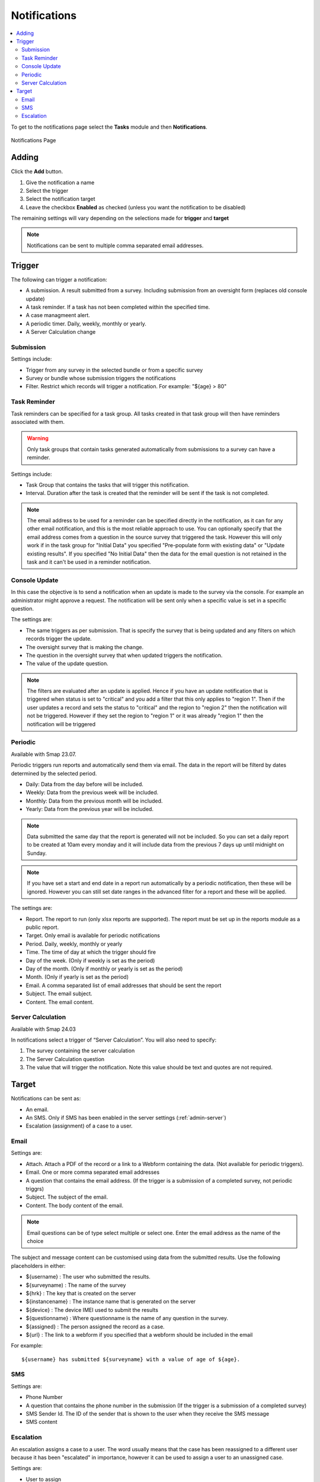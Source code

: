 .. _notifications:

Notifications
=============

.. contents::
 :local:

To get to the notifications page select the **Tasks** module and then **Notifications**.

.. figure::  _images/notifications1.jpg
   :align:   center
   :alt:     Notifications Page

   Notifications Page
   
Adding
------

Click the **Add** button.

1.  Give the notification a name
2.  Select the trigger
3.  Select the notification target
4.  Leave the checkbox **Enabled** as checked (unless you want the notification to be disabled) 

The remaining settings will vary depending on the selections made for **trigger** and **target**

.. note::

  Notifications can be sent to multiple comma separated email addresses.

Trigger
-------

The following can trigger a notification:

*  A submission.  A result submitted from a survey. Including submission from an oversight form (replaces old console update)
*  A task reminder.  If a task has not been completed within the specified time.
*  A case managmeent alert.
*  A periodic timer. Daily, weekly, monthly or yearly.
*  A Server Calculation change

Submission
++++++++++

Settings include:

*  Trigger from any survey in the selected bundle or from a specific survey
*  Survey or bundle whose submission triggers the notifications
*  Filter. Restrict which records will trigger a notification.  For example:  "${age} > 80"

Task Reminder
+++++++++++++

Task reminders can be specified for a task group.  All tasks created in that task group will then
have reminders associated with them.

.. warning::

  Only task groups that contain tasks generated automatically from submissions to a survey can have 
  a reminder.

Settings include:

*  Task Group that contains the tasks that will trigger this notification.
*  Interval.  Duration after the task is created that the reminder will be sent if the task is not completed.

.. note::

  The email address to be used for a reminder can be specified directly in the notification, as it can for any other email notification,
  and this is the most reliable approach to use.  You can optionally specify that the email address comes from a question in the source survey 
  that triggered the task.  However this will only
  work if in the task group for "Initial Data" you specified "Pre-populate form with existing data" or "Update existing results".  
  If you specified "No Initial Data"  then the data for the email question is not retained in the task and it can't be used in a reminder notification.

Console Update
++++++++++++++

In this case the objective is to send a notification when an update is made to the survey via the console.  For example an administrator
might approve a request.  The notification will be sent only when a specific value is set in a specific question.

The settings are:

*  The same triggers as per submission.  That is specify the survey that is being updated and any filters on which records trigger the update.
*  The oversight survey that is making the change.
*  The question in the oversight survey that when updated triggers the notification.
*  The value of the update question.

.. note::

  The filters are evaluated after an update is applied.  Hence if you have an update notification that is triggered when status is set to "critical"
  and you add a filter that this only applies to "region 1".  Then if the user updates a record and sets the status to "critical" and the region to "region 2"
  then the notification will not be triggered.  However if they set the region to "region 1" or it was already "region 1" then the notification will be
  triggered 

Periodic
++++++++

Available with Smap 23.07.

Periodic triggers run reports and automatically send them via email. The data in the report will be filterd by dates
determined by the selected period.

*  Daily: Data from the day before will be included.
*  Weekly: Data from the previous week will be included.
*  Monthly: Data from the previous month will be included.
*  Yearly: Data from the previous year will be included.

.. note::

  Data submitted the same day that the report is generated will not be included.  So you can set a daily report to be created at 10am every monday and it will include data from the previous 7 days up until midnight on Sunday.

.. note::

  If you have set a start and end date in a report run automatically by a periodic notification, then these will be ignored.  However you can still set date ranges in the advanced filter for a report and these will be applied.

The settings are:

*  Report.  The report to run (only xlsx reports are supported). The report must be set up in the reports module as a public report.
*  Target. Only email is available for periodic notifications
*  Period. Daily, weekly, monthly or yearly
*  Time. The time of day at which the trigger should fire
*  Day of the week. (Only if weekly is set as the period)
*  Day of the month. (Only if monthly or yearly is set as the period)
*  Month.  (Only if yearly is set as the period)
*  Email. A comma separated list of email addresses that should be sent the report
*  Subject. The email subject.
*  Content. The email content.

Server Calculation
++++++++++++++++++

Available with Smap 24.03

In notifications select a trigger of “Server Calculation”. You will also need to specify:

#.  The survey containing the server calculation
#.  The Server Calculation question
#.  The value that will trigger the notification. Note this value should be text and quotes are not required.

Target
------

Notifications can be sent as:

*  An email.
*  An SMS.  Only if SMS has been enabled in the server settings (:ref:`admin-server`)
*  Escalation (assignment) of a case to a user.

Email
+++++

Settings are:

*  Attach.  Attach a PDF of the record or a link to a Webform containing the data. (Not available for periodic triggers).
*  Email.  One or more comma separated email addresses
*  A question that contains the email address. (If the trigger is a submission of a completed survey, not periodic triggrs)
*  Subject.  The subject of the email.
*  Content.  The body content of the email.  
   
.. note::

  Email questions can be of type select multiple or select one.  Enter the email address as the name of the choice

The subject and message content can be customised using data from the submitted results.  Use the following placeholders in either:

*  ${username} :  The user who submitted the results.
*  ${surveyname) : The name of the survey
*  ${hrk} : The key that is created on the server
*  ${instancename} : The instance name that is generated on the server
*  ${device} : The device IMEI used to submit the results
*  ${questionname} : Where questionname is the name of any question in the survey.
*  ${assigned} : The person assigned the record as a case.
*  ${url} : The link to a webform if you specified that a webform should be included in the email

For example::

  ${username} has submitted ${surveyname} with a value of age of ${age}.
  
SMS
+++

Settings are:

*  Phone Number
*  A question that contains the phone number in the submission (If the trigger is a submission of a completed survey)
*  SMS Sender Id.  The ID of the sender that is shown to the user when they receive the SMS message
*  SMS content

Escalation
++++++++++

An escalation assigns a case to a user.  The word usually means that the case has been reassigned to a different
user because it has been "escalated" in importance, however it can be used to assign a user to an unassigned case.

Settings are:

*  User to assign
*  The survey for the user to complete. The survey needs to be in the same bundle as the survey that triggered the notification.

An escalation can be accompanied by emails.  The settings are similar to the "email" target with the addition of a 
checkbox that allows you to send the email to the assigned user

